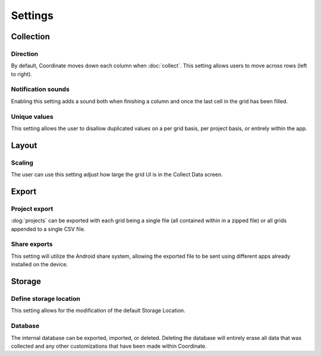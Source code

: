Settings
========

Collection
----------

Direction
~~~~~~~~~
By default, Coordinate moves down each column when :doc:`collect`. This setting allows users to move across rows (left to right).

Notification sounds
~~~~~~~~~~~~~~~~~~~
Enabling this setting adds a sound both when finishing a column and once the last cell in the grid has been filled.

Unique values
~~~~~~~~~~~~~
This setting allows the user to disallow duplicated values on a per grid basis, per project basis, or entirely within the app.

Layout
------

Scaling
~~~~~~~
The user can use this setting adjust how large the grid UI is in the Collect Data screen.

Export
------

Project export
~~~~~~~~~~~~~~
:dog:`projects` can be exported with each grid being a single file (all contained within in a zipped file) or all grids appended to a single CSV file.

Share exports
~~~~~~~~~~~~~
This setting will utilize the Android share system, allowing the exported file to be sent using different apps already installed on the device.

Storage
-------

Define storage location
~~~~~~~~~~~~~~~~~~~~~~~
This setting allows for the modification of the default Storage Location.

Database
~~~~~~~~
The internal database can be exported, imported, or deleted. Deleting the database will entirely erase all data that was collected and any other customizations that have been made within Coordinate.
